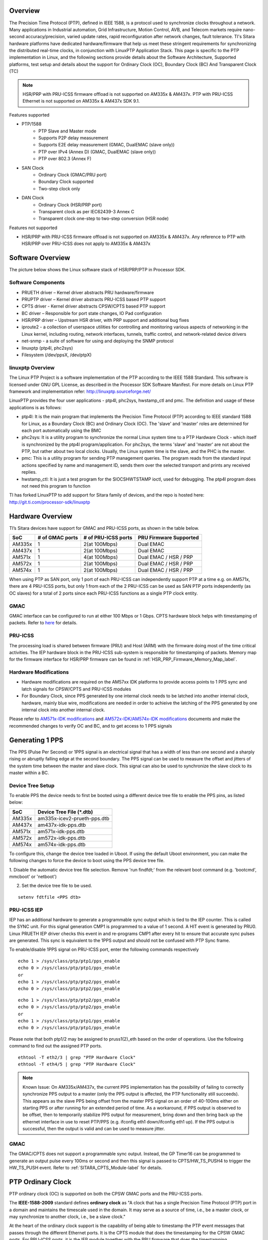 .. http://processors.wiki.ti.com/index.php/Processor_SDK_LINUX_PTP

Overview
===========

The Precision Time Protocol (PTP), defined in IEEE 1588, is a protocol
used to synchronize clocks throughout a network. Many applications in
Industrial automation, Grid Infrastructure, Motion Control, AVB, and
Telecom markets require nano-second accuracy/precision, varied update
rates, rapid reconfiguration after network changes, fault tolerance.
TI's Sitara hardware platforms have dedicated hardware/firmware that
help us meet these stringent requirements for synchronizing the
distributed real-time clocks, in conjunction with LinuxPTP Application
Stack. This page is specific to the PTP implementation in Linux, and the
following sections provide details about the Software Architecture,
Supported platforms, test setup and details about the support for
Ordinary Clock (OC), Boundary Clock (BC) And Transparent Clock (TC)

.. note::

   HSR/PRP with PRU-ICSS firmware offload is not supported on AM335x & AM437x.
   PTP with PRU-ICSS Ethernet is not supported on AM335x & AM437x SDK 9.1.

Features supported

- PTP/1588
   -  PTP Slave and Master mode
   -  Supports P2P delay measurement
   -  Supports E2E delay measurement (GMAC, DualEMAC (slave only))
   -  PTP over IPv4 (Annex D) (GMAC, DualEMAC (slave only))
   -  PTP over 802.3 (Annex F)

- SAN Clock
   -  Ordinary Clock (GMAC/PRU port)
   -  Boundary Clock supported
   -  Two-step clock only

- DAN Clock
   -  Ordinary Clock (HSR/PRP port)
   -  Transparent clock as per IEC62439-3 Annex C
   -  Transparent clock one-step to two-step conversion (HSR node)

Features not supported

- HSR/PRP with PRU-ICSS firmware offload is not supported on AM335x & AM437x.
  Any reference to PTP with HSR/PRP over PRU-ICSS does not apply to AM335x &
  AM437x

Software Overview
=================

The picture below shows the Linux software stack of HSR/PRP/PTP in
Processor SDK.

.. Image:: /images/Software-arch-v1.jpg

Software Components
--------------------

-  PRUETH driver – Kernel driver abstracts PRU hardware/firmware
-  PRUPTP driver – Kernel driver abstracts PRU-ICSS based PTP support
-  CPTS driver - Kernel driver abstracts CPSW/CPTS based PTP support
-  BC driver – Responsible for port state changes, IO Pad configuration
-  HSR/PRP driver – Upstream HSR driver, with PRP support and additional
   bug fixes
-  iproute2 - a collection of userspace utilities for controlling and
   monitoring various aspects of networking in the Linux kernel,
   including routing, network interfaces, tunnels, traffic control, and
   network-related device drivers
-  net-snmp - a suite of software for using and deploying the SNMP
   protocol
-  linuxptp (ptp4l, phc2sys)
-  Filesystem (/dev/ppsX, /dev/ptpX)

linuxptp Overview
-----------------

The Linux PTP Project is a software implementation of the PTP according
to the IEEE 1588 Standard. This software is licensed under GNU GPL
License, as described in the Processor SDK Software Manifest. For more
details on Linux PTP framework and implementation refer:
http://linuxptp.sourceforge.net/

LinuxPTP provides the four user applications - ptp4l, phc2sys,
hwstamp\_ctl and pmc. The definition and usage of these applications is
as follows:

-  ptp4l: It is the main program that implements the Precision Time
   Protocol (PTP) according to IEEE standard 1588 for Linux, as a
   Boundary Clock (BC) and Ordinary Clock (OC). The 'slave' and 'master'
   roles are determined for each port automatically using the BMC
-  phc2sys: It is a utility program to synchronize the normal Linux
   system time to a PTP Hardware Clock - which itself is synchronized by
   the ptp4l program/application. For phc2sys, the terms 'slave' and
   'master' are not about the PTP, but rather about two local clocks.
   Usually, the Linux system time is the slave, and the PHC is the
   master.
-  pmc: This is a utility program for sending PTP management queries.
   The program reads from the standard input actions specified by name
   and management ID, sends them over the selected transport and prints
   any received replies.
-  hwstamp\_ctl: It is just a test program for the SIOCSHWTSTAMP ioctl,
   used for debugging. The ptp4l program does not need this program to
   function

TI has forked LinuxPTP to add support for Sitara family of devices, and
the repo is hosted here: http://git.ti.com/processor-sdk/linuxptp

Hardware Overview
=================

TI’s Sitara devices have support for GMAC and PRU-ICSS ports, as shown
in the table below.

+--------------------------+--------------------------+--------------------------+-----------------------+
| SoC                      | # of GMAC ports          | # of PRU-ICSS ports      | PRU Firmware Supported|
+==========================+==========================+==========================+=======================+
| AM335x                   | 1                        | 2(at 100Mbps)            | Dual EMAC             |
+--------------------------+--------------------------+--------------------------+-----------------------+
| AM437x                   | 1                        | 2(at 100Mbps)            | Dual EMAC             |
+--------------------------+--------------------------+--------------------------+-----------------------+
| AM571x                   | 1                        | 4(at 100Mbps)            | Dual EMAC / HSR / PRP |
+--------------------------+--------------------------+--------------------------+-----------------------+
| AM572x                   | 1                        | 2(at 100Mbps)            | Dual EMAC / HSR / PRP |
+--------------------------+--------------------------+--------------------------+-----------------------+
| AM574x                   | 1                        | 2(at 100Mbps)            | Dual EMAC / HSR / PRP |
+--------------------------+--------------------------+--------------------------+-----------------------+

When using PTP as SAN port, only 1 port of each PRU-ICSS can independently
support PTP at a time e.g. on AM571x, there are 4 PRU-ICSS ports, but only 1
from each of the 2 PRU-ICSS can be used as SAN PTP ports independently (as
OC slaves) for a total of 2 ports since each PRU-ICSS functions as a single PTP
clock entity.

GMAC
-----

GMAC interface can be configured to run at either 100 Mbps or 1 Gbps.
CPTS hardware block helps with timestamping of packets. Refer to
`here <Foundational_Components/Kernel/Kernel_Drivers/Network/CPSW.html#common-platform-time-sync-cpts>`__
for details.

PRU-ICSS
---------

The processing load is shared between firmware (PRU) and Host (ARM) with
the firmware doing most of the time critical activities. The IEP
hardware block in the PRU-ICSS sub-system is responsible for
timestamping of packets. Memory map for the firmware interface for HSR/PRP
firmware can be found in :ref:`HSR_PRP_Firmware_Memory_Map_label`.

.. _SITARA_PTP_HW_Mods-label:

Hardware Modifications
----------------------
-   Hardware modifications are required on the AM57xx IDK platforms to provide
    access points to 1 PPS sync and latch signals for CPSW/CPTS and PRU-ICSS modules
-   For Boundary Clock, since PPS generated by one internal clock needs to be latched
    into another internal clock, hardware, mainly blue wire, modifications are needed
    in order to achieive the latching of the PPS generated by one internal clock into
    another internal clock.

Please refer to `AM571x-IDK modifications <http://processors.wiki.ti.com/images/3/34/Am571x_idk_pps_ModList.pdf>`_
and `AM572x-IDK/AM574x-IDK  modifications <http://processors.wiki.ti.com/images/2/2f/Am572x_am574x_idk_pps_ModList.pdf>`_
documents and
make the recommended changes to verify OC and BC, and to get access to 1 PPS signals

Generating 1 PPS
================

The PPS (Pulse Per Second) or 1PPS signal is an electrical signal that
has a width of less than one second and a sharply rising or abruptly
falling edge at the second boundary. The PPS signal can be used to
measure the offset and jitters of the system time between the master and
slave clock. This signal can also be used to synchronize the slave clock
to its master within a BC.

Device Tree Setup
-----------------

To enable PPS the device needs to first be booted using a different device tree
file to enable the PPS pins, as listed below:

+--------------------------+------------------------------+
| SoC                      | Device Tree File (\*.dtb)    |
+==========================+==============================+
| AM335x                   | am335x-icev2-prueth-pps.dtb  |
+--------------------------+------------------------------+
| AM437x                   | am437x-idk-pps.dtb           |
+--------------------------+------------------------------+
| AM571x                   | am571x-idk-pps.dtb           |
+--------------------------+------------------------------+
| AM572x                   | am572x-idk-pps.dtb           |
+--------------------------+------------------------------+
| AM574x                   | am574x-idk-pps.dtb           |
+--------------------------+------------------------------+

To configure this, change the device tree loaded in Uboot. If using the default
Uboot environment, you can make the following changes to force the device to
boot using the PPS device tree file.

1. Disable the automatic device tree file selection. Remove 'run findfdt;' from
the relevant boot command (e.g. 'bootcmd', mmcboot' or 'netboot')

2. Set the device tree file to be used.

::

 setenv fdtfile <PPS dtb>


PRU-ICSS IEP
-------------

IEP has an additional hardware to generate a programmable sync output
which is tied to the IEP counter. This is called the SYNC unit. For this
signal generation CMP1 is programmed to a value of 1 second. A HIT event
is generated by PRU0. Linux PRUETH IEP driver checks this event in and
re-programs CMP1 after every hit to ensure that accurate sync pulses are
generated. This sync is equivalent to the 1PPS output and should not be
confused with PTP Sync frame.

To enable/disable 1PPS signal on PRU-ICSS port, enter the following
commands respectively

::

    echo 1 > /sys/class/ptp/ptp1/pps_enable
    echo 0 > /sys/class/ptp/ptp1/pps_enable
    or
    echo 1 > /sys/class/ptp/ptp2/pps_enable
    echo 0 > /sys/class/ptp/ptp2/pps_enable

::

    echo 1 > /sys/class/ptp/ptp2/pps_enable
    echo 0 > /sys/class/ptp/ptp2/pps_enable
    or
    echo 1 > /sys/class/ptp/ptp1/pps_enable
    echo 0 > /sys/class/ptp/ptp1/pps_enable

Please note that both ptp1/2 may be assigned to pruss1(2)\_eth based on
the order of operations. Use the following command to find out the
assigned PTP ports.

::

    ethtool -T eth2/3 | grep "PTP Hardware Clock"
    ethtool -T eth4/5 | grep "PTP Hardware Clock"

.. note::
    Known Issue: On AM335x/AM437x, the current PPS implementation has the
    possibility of failing to correctly synchronize PPS output to a master
    (only the PPS output is affected, the PTP functionality still succeeds).
    This appears as the slave PPS being offset from the master PPS signal on
    an order of 40-100ms either on starting PPS or after running for an
    extended period of time. As a workaround, if PPS output is observed to be
    offset, then to temporarily stabilize PPS output for measurement,
    bring down and then bring back up the ethernet interface in use to
    reset PTP/PPS (e.g. ifconfig eth1 down/ifconfig eth1 up). If the PPS
    output is successful, then the output is valid and can be used to
    measure jitter.

GMAC
------

The GMAC/CPTS does not support a programmable sync output. Instead, the
GP Timer16 can be programmed to generate an output pulse every 100ms or
second and then this signal is passed to CPTS/HW\_TS\_PUSH4 to trigger
the HW\_TS\_PUSH event. Refer to :ref:`SITARA_CPTS_Module-label` for details.

.. _SITARA_PTP_OC-label:

PTP Ordinary Clock
==================

PTP ordinary clock (OC) is supported on both the CPSW GMAC ports and the
PRU-ICSS ports.

The **IEEE-1588-2009** standard defines **ordinary clock** as "A clock
that has a single Precision Time Protocol (PTP) port in a domain and
maintains the timescale used in the domain. It may serve as a source of
time, i.e., be a master clock, or may synchronize to another clock,
i.e., be a slave clock."

At the heart of the ordinary clock support is the capability of being
able to timestamp the PTP event messages that passes through the
different Ethernet ports. It is the CPTS module that does the
timestamping for the CPSW GMAC ports. For PRU-ICSS ports, it is the IEP
module together with the PRU firmware that does the timestamping.

.. rubric:: PHY Delay Compensation
   :name: phy-delay-compensation

The IEEE1588 timestamp should be measured at the Ethernet wire and
therefore the ideal place to measure the egress/ingress timestamp of the
Ethernet packets is at the Ethernet PHY. Unfortunately it is usually not
the case. The delay between the actual timestamp location and the ideal
location at the Ethernet wire will add to the path delay and create
error of the path delay and offset of the system timestamp if the egress
and ingress delay is not symmetric.

The Linux PTP software stack is designed to handle those delays with
environment variable egressLatency and ingressLatency. Both delay number
should be calculated or measured and used at the PTP configuration file.
In the case that those two number are not available, use the following
formulas to adjust those two variables as long as the measured path
delay by Linux PTP is positive.

::

    To reduce the 1PPS offset by x, increase the asymmetry delay compensation by 2x
    To reduce the end-to-end delay by y, increase both ingressLatency and egressLatency by y.

PTP Ordinary Clock on PRU-ICSS
------------------------------

Timestamping of PTP event messages at the PRU-ICSS ports is provided by
the PRU-ICSS IEP module together with the PRU firmware. PTP is supported via
the Dual EMAC firmware. PTP with redundancy is supported via both HSR and
PRP firmware.

In this Linux PRU-ICSS OC implementation, the PRU firmware stores
timestamps (IEP counter values) of PTP event messages in specific shared
memory locations. The PRU IEP driver retrieves the timestamps and
converts them into PTP time values (in nanoseconds) before they are
passed to upper layer for further processing. The current PRU-ICSS PTP
clock frequency and time scale are kept in the IEP driver.

Since the PRU IEP drivers implements the Linux PTP hardware clock
subsystem APIs, the PRU-ICSS PTP clock can therefore be adjusted by
using those standard APIs. See `PTP hardware clock infrastructure for
Linux <https://www.kernel.org/doc/Documentation/ptp/ptp.txt#>`__ for
more details.

The PTP OC protocol is provided by the linuxptp application.

::

    ptp4l -f oc.cfg

oc.cfg is a ptp4l configuration file.

Example oc.cfg for OC,

::

    [global]
    tx_timestamp_timeout 10
    logMinPdelayReqInterval -3
    logSyncInterval -3
    twoStepFlag 1
    summary_interval 0
    [eth2]
    egressLatency 726
    ingressLatency 186
    delay_mechanism P2P
    network_transport L2

where **eth2** is the intended PRU-ICSS Ethernet port over which the OC
functionality is provided.

See `The Linux PTP Project <http://linuxptp.sourceforge.net#>`__ for
more details about linuxptp in general and `ptp4l(8) - Linux man
page <https://man.cx/ptp4l>`__ about ptp4l configurations in particular.

Here is a sample screen display of ptp4l for PRU-ICSS Ethernet port as
PTP/OC in slave mode:

::

    ptp4l -f oc.txt -s -m &
    [1] 1153
    root@am57xx-evm:~# ptp4l[3777.676]: selected /dev/ptp1 as PTP clock
    ptp4l[3777.740]: port 1: INITIALIZING to LISTENING on INIT_COMPLETE
    ptp4l[3777.743]: port 0: INITIALIZING to LISTENING on INIT_COMPLETE
    ptp4l[3777.744]: port 1: received PDELAY_REQ without timestamp
    ptp4l[3778.727]: port 1: new foreign master 8ca5a1.fffe.0000c2-1
    ptp4l[3782.727]: selected best master clock 8ca5a1.fffe.0000c2
    ptp4l[3782.727]: port 1: LISTENING to UNCALIBRATED on RS_SLAVE
    ptp4l[3783.028]: port 1: UNCALIBRATED to SLAVE on MASTER_CLOCK_SELECTED
    ptp4l[3783.653]: rms 756344481817248256 max 1512688963634496512 ( -31, 1512688963634496512) freq  +2319 +/- 877 delay    12 +/-   0
    ptp4l[3784.653]: rms   28 max   32 ( -32,  -22) freq  +2612 +/-   9 delay    12 +/-   0
    ptp4l[3785.778]: rms   16 max   24 ( -24,  -11) freq  +2604 +/-   3 delay    12 +/-   0
    ptp4l[3786.778]: rms    6 max    9 (  -9,   -1) freq  +2607 +/-   3 delay    12 +/-   1
    ptp4l[3787.904]: rms    3 max    6 (  -6,    4) freq  +2612 +/-   5 delay    12 +/-   0
    ptp4l[3788.904]: rms    6 max   11 (   4,   11) freq  +2624 +/-   2 delay    12 +/-   0
    ptp4l[3789.904]: rms    4 max    7 (  -2,    7) freq  +2621 +/-   5 delay    12 +/-   0
    ptp4l[3790.904]: rms    5 max   10 ( -10,    2) freq  +2613 +/-   5 delay    11 +/-   0
    ptp4l[3791.904]: rms    6 max   10 ( -10,    0) freq  +2606 +/-   4 delay    12 +/-   1
    ptp4l[3792.904]: rms    3 max    6 (  -4,    6) freq  +2610 +/-   4 delay    11 +/-   1
    ptp4l[3793.904]: rms    6 max   11 (   0,   11) freq  +2618 +/-   6 delay    12 +/-   0
    ptp4l[3794.904]: rms    4 max    8 (  -5,    8) freq  +2618 +/-   5 delay    11 +/-   1
    ptp4l[3796.029]: rms    3 max    6 (  -6,    4) freq  +2614 +/-   4 delay    12 +/-   1
    ptp4l[3797.029]: rms    3 max    5 (  -5,    5) freq  +2614 +/-   4 delay    12 +/-   1
    ptp4l[3798.030]: rms    2 max    4 (  -4,    3) freq  +2614 +/-   3 delay    12 +/-   0
    ptp4l[3799.030]: rms    3 max    6 (  -4,    6) freq  +2616 +/-   4 delay    12 +/-   0
    ptp4l[3800.030]: rms    3 max    5 (  -5,    5) freq  +2615 +/-   4 delay    10 +/-   0
    ptp4l[3801.030]: rms    4 max    8 (  -8,    2) freq  +2609 +/-   5 delay    10 +/-   1
    ptp4l[3802.030]: rms    7 max   12 ( -12,    3) freq  +2603 +/-   7 delay    11 +/-   0
    ptp4l[3803.030]: rms    4 max    7 (  -7,    3) freq  +2601 +/-   4 delay    12 +/-   0
    ptp4l[3804.030]: rms    4 max    7 (  -7,    4) freq  +2599 +/-   5 delay    13 +/-   1
    ptp4l[3805.030]: rms    6 max    9 (  -8,    9) freq  +2600 +/-   8 delay    12 +/-   0
    ptp4l[3806.030]: rms    5 max   10 (   0,   10) freq  +2609 +/-   4 delay    12 +/-   0
    ptp4l[3807.030]: rms    5 max   10 ( -10,    6) freq  +2604 +/-   7 delay    12 +/-   0
    ptp4l[3808.030]: rms    6 max    8 (  -8,   -1) freq  +2594 +/-   3 delay    11 +/-   0
    ptp4l[3809.031]: rms    7 max   10 ( -10,   -2) freq  +2587 +/-   4 delay    12 +/-   1
    ptp4l[3810.156]: rms    4 max    8 (  -8,    0) freq  +2587 +/-   4 delay    12 +/-   0
    ptp4l[3811.156]: rms    2 max    4 (  -1,    4) freq  +2591 +/-   3 delay    12 +/-   1
    ptp4l[3812.156]: rms    4 max    7 (  -2,    7) freq  +2596 +/-   4 delay    11 +/-   0
    ptp4l[3813.406]: rms    3 max    6 (  -6,    1) freq  +2588 +/-   3 delay    12 +/-   0
    ptp4l[3814.406]: rms    6 max    7 (  -7,    1) freq  +2582 +/-   5 delay    12 +/-   0
    ptp4l[3815.406]: rms    4 max    7 (  -4,    7) freq  +2588 +/-   5 delay    11 +/-   0
    ptp4l[3816.406]: rms    3 max    4 (  -4,    4) freq  +2587 +/-   4 delay    12 +/-   1
    ptp4l[3817.531]: rms    4 max    6 (  -6,    6) freq  +2590 +/-   5 delay    12 +/-   1
    ptp4l[3818.531]: rms    3 max    5 (  -5,    5) freq  +2587 +/-   4 delay    11 +/-   0
    ptp4l[3819.532]: rms    4 max    5 (  -5,    4) freq  +2584 +/-   4 delay    12 +/-   0
    ptp4l[3820.657]: rms    4 max    7 (  -1,    7) freq  +2592 +/-   3 delay    11 +/-   0
    ptp4l[3821.782]: rms    4 max    9 (  -2,    9) freq  +2594 +/-   5 delay    11 +/-   0
    ptp4l[3822.782]: rms    3 max    5 (  -5,    2) freq  +2589 +/-   4 delay    11 +/-   0
    ...

|

Redundancy (HSR/PRP)
^^^^^^^^^^^^^^^^^^^^

To set up PTP OC over HSR/PRP redundant interface, first setup HSR/PRP interface
as detailed in `HSR/PRP Linux Software <Industrial_Protocols_HSR_PRP.html#linux-software>`__.

Start PTP with the same command listed above, but using a different
configuration file:
(where eth2/eth3 are the slave interfaces used for the HSR/PRP interface)

HSR:

::

    [global]
    sanity_freq_limit 0
    step_threshold 0.00002
    tx_timestamp_timeout 20

    domainNumber 0
    priority1    128
    priority2    128
    slaveOnly    0

    twoStepFlag                  1
    summary_interval             0
    doubly_attached_clock        1

    [hsr0]
    redundancy                   1
    delay_mechanism              P2P
    network_transport            L2

    [eth2]
    redundancy                   1
    redundancy_master_interface  hsr0
    redundancy_slave_number      1

    logAnnounceInterval          0
    logSyncInterval              0
    logMinPdelayReqInterval      0
    announceReceiptTimeout       3
    syncReceiptTimeout           2

    delay_mechanism              P2P
    network_transport            L2
    egressLatency                726
    ingressLatency               186
    fault_reset_interval         0

    [eth3]
    redundancy                   1
    redundancy_master_interface  hsr0
    redundancy_slave_number      2

    logAnnounceInterval          0
    logSyncInterval              0
    logMinPdelayReqInterval      0
    announceReceiptTimeout       3
    syncReceiptTimeout           2

    delay_mechanism              P2P
    network_transport            L2
    egressLatency                726
    ingressLatency               186
    fault_reset_interval         0

PRP:

::

    [global]
    sanity_freq_limit            0
    step_threshold               0.00002
    tx_timestamp_timeout         10

    domainNumber                 0
    priority1                    128
    priority2                    123
    slaveOnly                    0

    twoStepFlag                  1
    summary_interval             0
    doubly_attached_clock        1

    [prp0]
    redundancy                   2
    delay_mechanism              P2P
    network_transport            L2

    [eth2]
    redundancy                    2
    redundancy_master_interface   prp0
    redundancy_slave_number       1

    logAnnounceInterval           0
    logSyncInterval               0
    logMinPdelayReqInterval       0
    announceReceiptTimeout        3
    syncReceiptTimeout            2

    delay_mechanism               P2P
    egressLatency                 726
    ingressLatency                186
    network_transport             L2
    fault_reset_interval          0

    [eth3]
    redundancy                    2
    redundancy_master_interface   prp0
    redundancy_slave_number       2

    logAnnounceInterval           0
    logSyncInterval               0
    logMinPdelayReqInterval       0
    announceReceiptTimeout        3
    syncReceiptTimeout            2

    delay_mechanism               P2P
    egressLatency                 726
    ingressLatency                186
    network_transport             L2
    fault_reset_interval          0

E2E/IPv4 (Telecom Profile)
^^^^^^^^^^^^^^^^^^^^^^^^^^

Support for E2E message types, IPv4 transport, and unicast negotation enables
use of the Telecom profile. This is also supported by LinuxPTP, and may be
configured using a configuration file similar to the one below:
(Note: only supported on PRU-ICSS ports using DualEMAC, and supports slave side only)

Telecom:

::

    # Telecom Profile (G.8275.x) PTP Config File
    [global]
    tx_timestamp_timeout            10
    logMinPdelayReqInterval         -4
    logSyncInterval                 -4
    twoStepFlag                     1

    logMinDelayReqInterval          -4
    logAnnounceInterval             -3

    dataset_comparison              G.8275.x
    G.8275.defaultDS.localPriority  128
    G.8275.portDS.localPriority     128
    hybrid_e2e                      1
    inhibit_multicast_service       1
    unicast_listen                  1
    unicast_req_duration            60

    [unicast_master_table]
    table_id                        94
    logQueryInterval                2
    UDPv4                           192.168.1.94

    [eth3]
    egressLatency                   726
    ingressLatency                  186
    unicast_master_table            94

In above example config, 192.168.1.94 is the IP of the PTP master for this device.


VLAN
^^^^
PTP can also operate over VLAN interfaces, which can either be standard
ethernet or HSR/PRP VLAN interfaces. In both cases, the only change needed is
to specify the VLAN interface as the PTP interface in the PTP config file. In
the case of HSR/PRP VLAN, the HSR/PRP interface will be the VLAN enabled
interface (not the slave interfaces) and is the only interface that would need
to be changed in the config file. For example, in the above HSR/PRP PTP config
files, the only change needed would to change "[hsr0]" or "[prp0]" to
appropriate VLAN interfaces e.g. "[hsr0.2]" or "[prp0.2]"

Some useful commands
^^^^^^^^^^^^^^^^^^^^

To see the availability of ICSS-PRU1 and ICSS-PRU2 on SoC:

::

    root@am57xx-evm:~# ls /sys/devices/platform/

and look for **pruss1\_eth** and/or **pruss2\_eth**.

To see which interface is configured under, for example, ICSS-PRU2:

::

    root@am57xx-evm:~# ls /sys/devices/platform/pruss2_eth/net
    eth2/ eth3/

To see what is available under an ICSS-PRU ptp support:

::

    root@am57xx-evm:~# ls /sys/class/ptp/ptp1
    clock_name             fifo                   n_periodic_outputs     pps_available
    dev                    max_adjustment         n_programmable_pins    pps_enable
    device@                n_alarms               period                 subsystem@
    extts_enable           n_external_timestamps  power/                 uevent

::

    root@am57xx-evm:~# cat /sys/class/ptp/ptp2/clock_name
    PRUSS1 timer

::

    root@am57xx-evm:~# cat /sys/class/ptp/ptp1/pps_available
    1

If ptp4l is started in the background and without the "-m" option to
print any message to standard output, the system log file
/var/log/messages can be used to get a glimpse of the progress of ptp4l.
For example,

::

    root@am57xx-evm:~# ptp4l -2 -P -f oc.cfg &
    root@am57xx-evm:~#
    root@am57xx-evm:~# tail -n 30 /var/log/messages
    Dec  5 20:45:14 am57xx-evm daemon.info thttpd[946]:   fdwatch - 729 polls (0.2025/sec)
    Dec  5 20:45:14 am57xx-evm daemon.info thttpd[946]:   timers - 3 allocated, 3 active, 0 free
    Dec  5 20:58:06 am57xx-evm user.notice ptp4l: [83598.805] selected best master clock 70ff76.fffe.1c0f99
    Dec  5 20:58:06 am57xx-evm user.notice ptp4l: [83598.805] port 2: MASTER to UNCALIBRATED on RS_SLAVE
    Dec  5 20:58:06 am57xx-evm user.notice ptp4l: [83599.177] port 2: UNCALIBRATED to SLAVE on MASTER_CLOCK_SELECTED
    Dec  5 20:58:06 am57xx-evm user.info ptp4l: [83599.427] rms 36120 max 72251 (-72251,    8) freq  -7075 +/-  88 delay     8 +/-  0
    Dec  5 20:58:08 am57xx-evm user.info ptp4l: [83600.552] rms   15 max   19 (  11,   19) freq  -7141 +/-   8 delay     8 +/-   0
    Dec  5 20:58:09 am57xx-evm user.info ptp4l: [83601.553] rms    8 max   13 (   1,   13) freq  -7139 +/-   5 delay     8 +/-   0
    Dec  5 20:58:10 am57xx-evm user.info ptp4l: [83602.553] rms    3 max    4 (  -4,    4) freq  -7144 +/-   4 delay     7 +/-   0
    Dec  5 20:58:11 am57xx-evm user.info ptp4l: [83603.553] rms    7 max   11 ( -11,   -4) freq  -7157 +/-   5 delay     8 +/-   0
    Dec  5 20:58:12 am57xx-evm user.info ptp4l: [83604.554] rms    5 max   10 ( -10,    3) freq  -7159 +/-   5 delay     7 +/-   0
    Dec  5 20:58:13 am57xx-evm user.info ptp4l: [83605.554] rms    2 max    4 (  -4,    2) freq  -7156 +/-   3 delay     7 +/-   0
    Dec  5 20:58:14 am57xx-evm user.info ptp4l: [83606.680] rms    3 max    7 (  -7,    1) freq  -7160 +/-   3 delay     8 +/-   0
    Dec  5 20:58:15 am57xx-evm user.info ptp4l: [83607.680] rms    5 max    9 (  -4,    9) freq  -7154 +/-   6 delay     8 +/-   0
    Dec  5 20:58:16 am57xx-evm user.info ptp4l: [83608.680] rms    5 max    9 (   0,    9) freq  -7148 +/-   5 delay     7 +/-   0
    Dec  5 20:58:17 am57xx-evm user.info ptp4l: [83609.681] rms    4 max    6 (  -4,    6) freq  -7149 +/-   5 delay     7 +/-   0
    Dec  5 20:58:18 am57xx-evm user.info ptp4l: [83610.681] rms    2 max    4 (  -2,    4) freq  -7149 +/-   3 delay     7 +/-   0
    Dec  5 20:58:19 am57xx-evm user.info ptp4l: [83611.806] rms    3 max    7 (  -7,    2) freq  -7151 +/-   4 delay     7 +/-   0
    Dec  5 20:58:20 am57xx-evm user.info ptp4l: [83612.807] rms    2 max    4 (  -4,    4) freq  -7150 +/-   3 delay     8 +/-   0
    Dec  5 20:58:21 am57xx-evm user.info ptp4l: [83613.807] rms    3 max    6 (  -2,    6) freq  -7148 +/-   4 delay     8 +/-   0
    Dec  5 20:58:22 am57xx-evm user.info ptp4l: [83614.807] rms    5 max    9 (  -1,    9) freq  -7141 +/-   5 delay     8 +/-   0
    Dec  5 20:58:23 am57xx-evm user.info ptp4l: [83615.808] rms    3 max    6 (  -4,    6) freq  -7143 +/-   4 delay     8 +/-   0
    Dec  5 20:58:24 am57xx-evm user.info ptp4l: [83616.808] rms    2 max    5 (  -5,    1) freq  -7147 +/-   2 delay     7 +/-   0
    Dec  5 20:58:25 am57xx-evm user.info ptp4l: [83617.934] rms    5 max    8 (  -8,    5) freq  -7150 +/-   7 delay     8 +/-   0
    Dec  5 20:58:26 am57xx-evm user.info ptp4l: [83618.934] rms    3 max    5 (  -5,    3) freq  -7153 +/-   3 delay     8 +/-   0
    Dec  5 20:58:27 am57xx-evm user.info ptp4l: [83619.934] rms    5 max    8 (  -1,    8) freq  -7145 +/-   5 delay     7 +/-   1
    Dec  5 20:58:28 am57xx-evm user.info ptp4l: [83620.935] rms    6 max   10 (   2,   10) freq  -7136 +/-   2 delay     6 +/-   0
    Dec  5 20:58:29 am57xx-evm user.info ptp4l: [83621.935] rms    4 max    7 (  -1,    7) freq  -7135 +/-   3 delay     8 +/-   1
    Dec  5 20:58:30 am57xx-evm user.info ptp4l: [83622.935] rms    2 max    3 (  -1,    3) freq  -7136 +/-   2 delay     9 +/-   0
    Dec  5 20:58:31 am57xx-evm user.info ptp4l: [83624.061] rms    4 max    6 (   0,    6) freq  -7131 +/-   3 delay     8 +/-   0
    root@am57xx-evm:~#

PHY Delay Compensation for AM57xx IDK
^^^^^^^^^^^^^^^^^^^^^^^^^^^^^^^^^^^^^^

The accuracy of PTP time provided by an OC depends in part on the
accountability of the latencies introduced by the Ethernet of PHY and
the timestamping point at which a PTP event message is timestamped.

IEEE-1588-2009 specifies that timestamp should be taken right after the
SOF (start of frame). For Ethernet this is right after the SFD (start
frame delimiter) or right before the destination MAC address. In the
case of PRU-PRP firmware, only SOF timestampping is available for a TX
PTP event message. And because in a 100 mbps line speed, 1 bit time is
equivalent to 10ns, hence 640 ns ( (7 bytes preamble + 1 byte SFD) \* 8
bits \* 10ns) needs to be compensated in the TX direction.

Furthermore, the PRU-ICSS PHY TLK110 on AM57xx IDK introduces a latency
of 86 ns in the TX and 186 ns in the RX direction.

Thus a total of 640 + 86 = 726 ns in the TX direction and 186 ns in the
RX direction need to be accounted for.

When linuxptp's ptp4l is used as the PTP protocol application, the
following should be used for IngressLatency and EgressLatency
configuration respectively.

+--------------------------+--------------------------+--------------------------+
| Speed                    | Egress Latency (ns)      | Ingress Latency (ns)     |
+==========================+==========================+==========================+
| 100Mb                    | 726                      | 186                      |
+--------------------------+--------------------------+--------------------------+

This also explains the two lines that corresponds to egressLatency and
ingressLatency in the sample ptp4l configuration file oc.cfg in the
ptp4l example above.

Limitations
^^^^^^^^^^^^^

Although there are two Ethernet ports available on each ICSS-PRU
present, ICSS-PRU PTP OC can only be supported on at most **ONE** such
port. It cannot provide PTP OC functionality on both Ethernet ports on
the same ICSS-PRU simultaneously.

PTP Ordinary Clock on GMAC
---------------------------
Refer to `here <Foundational_Components/Kernel/Kernel_Drivers/Network/CPSW.html#common-platform-time-sync-cpts>`__
for more details about the CPTS driver and how to run **linuxptp** over the CPSW GMAC port
for providing the PTP OC functionality.

For example, once the AM57xx IDK is boot into Linux kernel prompt and
the CPSW GMAC ports are properly configured, to run linuxptp over the
GMAC port, do

::

    ptp4l -2 -P -f oc_eth1.cfg -s -m

oc\_eth1.cfg is a ptp4l configuration file.

Example oc\_eth1.cfg for OC,

::

    [global]
    tx_timestamp_timeout 10
    logMinPdelayReqInterval -3
    logSyncInterval -3
    twoStepFlag 1
    summary_interval 0
    [et1]
    egressLatency 146
    ingressLatency 246

where **eth1** is the intended GMAC port over which the OC functionality
is provided.

Here is a sample screen display of ptp4l for GMAC port as PTP/OC in
slave mode:

::

    root@am57xx-evm:~# ptp4l -2 -P -f oc_eth1.txt -s -m &
    [1] 1201
    root@am57xx-evm:~# ptp4l[235215.373]: selected /dev/ptp0 as PTP clock
    ptp4l[235215.461]: port 1: INITIALIZING to LISTENING on INITIALIZE
    ptp4l[235215.462]: port 0: INITIALIZING to LISTENING on INITIALIZE
    ptp4l[235215.463]: port 1: link up
    ptp4l[235216.399]: port 1: new foreign master 8ca5a1.fffe.0000c2-1
    ptp4l[235220.400]: selected best master clock 8ca5a1.fffe.0000c2
    ptp4l[235220.400]: port 1: LISTENING to UNCALIBRATED on RS_SLAVE
    ptp4l[235220.701]: port 1: UNCALIBRATED to SLAVE on MASTER_CLOCK_SELECTED
    ptp4l[235221.451]: rms 3003 max 3986 (-3986, -1007) freq   -883 +/- 2090 delay    55 +/-   1
    ptp4l[235222.451]: rms  562 max  873 (-612,  873) freq   +943 +/- 756 delay    54 +/-   1
    ptp4l[235223.451]: rms  935 max  980 ( 838,  980) freq  +2627 +/- 243 delay    54 +/-   0
    ptp4l[235224.451]: rms  593 max  787 ( 366,  787) freq  +2958 +/-  24 delay    54 +/-   0
    ptp4l[235225.451]: rms  192 max  318 (  54,  318) freq  +2777 +/-  69 delay    54 +/-   0
    ptp4l[235226.451]: rms   39 max   62 ( -62,   28) freq  +2572 +/-  50 delay    55 +/-   1
    ptp4l[235227.451]: rms   60 max   68 ( -68,  -52) freq  +2468 +/-  13 delay    55 +/-   0
    ptp4l[235228.452]: rms   36 max   46 ( -46,  -24) freq  +2451 +/-   4 delay    54 +/-   1
    ptp4l[235229.452]: rms   11 max   17 ( -17,    4) freq  +2466 +/-   8 delay    53 +/-   0
    ptp4l[235230.452]: rms    6 max   11 (   2,   11) freq  +2485 +/-   5 delay    54 +/-   0
    ptp4l[235231.452]: rms   11 max   17 (   3,   17) freq  +2501 +/-   4 delay    54 +/-   0
    ptp4l[235232.452]: rms    6 max    8 (  -6,    8) freq  +2496 +/-   7 delay    55 +/-   1
    ptp4l[235233.452]: rms    3 max    4 (  -4,    4) freq  +2492 +/-   4 delay    56 +/-   0
    ptp4l[235234.452]: rms    5 max    9 (  -7,    9) freq  +2492 +/-   7 delay    55 +/-   1
    ptp4l[235235.452]: rms    7 max   10 ( -10,    1) freq  +2481 +/-   4 delay    55 +/-   1
    ptp4l[235236.452]: rms    3 max    6 (  -6,    2) freq  +2482 +/-   4 delay    53 +/-   0
    ptp4l[235237.452]: rms    5 max    8 (  -8,    3) freq  +2478 +/-   5 delay    54 +/-   0
    ptp4l[235238.452]: rms    4 max    7 (  -7,    7) freq  +2482 +/-   6 delay    54 +/-   0
    ptp4l[235239.453]: rms    5 max    9 (  -6,    9) freq  +2486 +/-   6 delay    54 +/-   0
    ptp4l[235240.453]: rms    5 max    9 (  -9,    4) freq  +2480 +/-   6 delay    55 +/-   0
    ptp4l[235241.453]: rms    5 max   10 ( -10,    4) freq  +2475 +/-   5 delay    56 +/-   0
    ptp4l[235242.453]: rms    3 max    5 (  -1,    5) freq  +2483 +/-   3 delay    56 +/-   0
    ptp4l[235243.453]: rms    2 max    4 (  -1,    4) freq  +2483 +/-   2 delay    56 +/-   0
    ptp4l[235244.453]: rms    5 max   10 ( -10,   -1) freq  +2473 +/-   3 delay    55 +/-   0
    ptp4l[235245.453]: rms    4 max    7 (  -6,    7) freq  +2479 +/-   5 delay    55 +/-   0
    ptp4l[235246.453]: rms    5 max    9 (  -1,    9) freq  +2486 +/-   4 delay    54 +/-   1
    ptp4l[235247.453]: rms    3 max    7 (  -7,    4) freq  +2483 +/-   5 delay    55 +/-   0
    ptp4l[235248.453]: rms    6 max    9 (   2,    9) freq  +2492 +/-   4 delay    55 +/-   0
    ptp4l[235249.453]: rms    4 max    7 (  -3,    7) freq  +2493 +/-   4 delay    57 +/-   0
    ptp4l[235250.454]: rms    3 max    5 (  -5,    1) freq  +2486 +/-   3 delay    55 +/-   1
    ptp4l[235251.454]: rms    8 max   16 ( -16,   -2) freq  +2476 +/-   7 delay    54 +/-   1
    ...

|

PHY Delay Compensation for AM57xx IDK
^^^^^^^^^^^^^^^^^^^^^^^^^^^^^^^^^^^^^^

The theoretical values to use for GMAC PHY, which is KSZ9031RN, on
AM57xx IDKs, are not yet available. The following experimental values
are recommended for now.

+--------------------------+--------------------------+--------------------------+
| Speed                    | Egress Latency (ns)      | Ingress Latency (ns)     |
+==========================+==========================+==========================+
| 100Mb                    | 546                      | 646                      |
+--------------------------+--------------------------+--------------------------+
| 1000Mb                   | 146                      | 346                      |
+--------------------------+--------------------------+--------------------------+

Test Setup
----------

.. rubric:: Supported Platforms
   :name: supported-platforms

-   AM335x ICE (PRU-ICSS0:eth0-eth1)
-   AM437x IDK (PRU-ICSS0:eth1-eth2)
-   AM571x IDK (GMAC/CPTS: eth0-eth1, PRU-ICSS2:eth2-eth3,PRU-ICSS1:eth4-eth5)
-   AM572x IDK (GMAC/CPTS: eth0-eth1, PRU-ICSS2:eth2-eth3)

.. rubric:: Hardware Modifications
   :name: hardware-modifications

Refer to the :ref:`SITARA_PTP_HW_Mods-label`

.. rubric:: Using 1 PPS to measure synchronization accuracy/offset
   :name: using-1-pps-to-measure-synchronization-accuracyoffset

Some PTP test equipment and PTP-enabled Network adaptors provide 1PPS
signal be used to measure the offset and jitters of the system time
between the master and slave clock.

.. rubric:: Test with Oregano Syn1588 Network Adaptor
   :name: test-with-oregano-syn1588-network-adaptor

The Oregano Syn1588 network adaptor
`[2] <http://www.oreganosystems.at/?page_id=19>`__\ is configured to be
the PTP master clock with the Linux PTP/Ethernet utilities.

.. rubric:: Oregano Network Adaptor Configurations
   :name: oregano-network-adaptor-configurations

Enter the regular ifconfig command to configure the desired IP address

::

    #ifconfig enp4s0 192.168.3.20

Specify the network speed only if it is required, auto negotiation
should be enabled for all other use cases

::

    //Specify the Link Speed
    #ethtool -s np4s0 speed 100 duplex half autoneg off
    //enable auto negotiation
    #ethtool -s nep4s0 autoneg on

To configure the Oregano Network Adaptor as a PTP/OC master clock, enter
the following command

::

    #./ptp -i enp4s0 -L -CM_EXT -s-3 -DP

.. rubric:: PRU-ICSS Port Configurations
   :name: pru-icss-port-configurations

Use the ifconfig command to configure the desired IP address, for example

::

    #ifconfig eth2 192.168.3.30

Verify the Ethernet connection by pinging the IP address of the master
port

::

    #ping 192.168.3.20

|
| To configure the PRU-ICSS port as a PTP/OC slave clock and enable 1PPS
  signal, enter the following commands

::

    #ptp4l -2 -P -f oc_eth2.txt -s -m &
    #echo 1 > /sys/class/ptp/ptp1/pps_enable

.. rubric:: GMAC Port Configurations
   :name: gmac-port-configurations

Use the ifconfig command to configure the desired IP address, for example

::

    #ifconfig eth1 192.168.3.40

|
| Verify the Ethernet connection by pinging the IP address of the master
  port

::

    #ping 192.168.3.20

|
| To configure the GMAC port as a PTP/OC slave clock and enable 1PPS
  signal, enter the following commands

::

    #ptp4l -2 -P -f oc_eth1.txt -s -m &
    #echo 1 > /sys/devices/platform/44000000.ocp/48484000.ethernet/ptp/ptp0/pps_enable

Test Results
-------------

The following scope captures show the offset and jitters of the PPS
signal between master and slave OC clock.

.. Image:: /images/Pic_1pps_pruicss.png

::

               Figure 1: PPS: Oregano Master vs. PRU-ICSS Slave Port

|

.. Image:: /images/Pic_1pps_cpts.png

::

               Figure 2: PPS: Oregano Master vs. GMAC Slave Port

PTP Transparent Clock with PRU RSTP switch
==========================================

The PRU ethernet subsystem on AM57x IDKs can be used as PTP Transparent Clock
with PRU RSTP switch firmware. PTP packets are not cut through but sent to
host Linux so linuxptp can process them and operate correctly.

Test Setup/Procedure
--------------------

To test Transparent Clock on AM57x IDK we will need two more devices to operate
as Ordinary Clock master and slave. In the below example we use a beagle bone
as OC master and AM65x-IDK as OC slave.

AM571x-IDK TC setup
^^^^^^^^^^^^^^^^^^^

Plug Beaglebone ethernet to eth2 port of AM571x-IDK. Plug eth3 port of AM571x-IDK to eth5 port of AM65x-IDK.
You can use any Ethernet port of AM65x-IDK but make sure to update the oc.cfg file accordingly.

Put PRU Ethernet ports to RSTP switch mode.

::

    ./rstp.sh

The rstp.sh script is below.

.. code-block:: bash

 #!/bin/bash
 # rstp.sh

 echo "mstpd"
 mstpd
 sleep 1

 echo "ifconfig eth2 up"
 ifconfig eth2 up
 sleep 1

 echo "ifconfig eth3 up"
 ifconfig eth3 up
 sleep 1

 echo "brctl addbr br0"
 brctl addbr br0
 sleep 1

 echo "brctl addif br0 eth2"
 brctl addif br0 eth2
 sleep 1
 echo "brctl addif br0 eth3"
 brctl addif br0 eth3
 sleep 1

 echo "brctl stp br0 on"
 brctl stp br0 on
 sleep 1

 echo "mstpctl setforcevers br0 rstp"
 mstpctl setforcevers br0 rstp
 sleep 1

 echo "ifconfig br0 up"
 ifconfig br0 up
 sleep 1

 echo "mstpctl showbridge"
 mstpctl showbridge

|

Start ptp4l

::

    ptp4l -f tc.cfg -m

tc.cfg is a ptp4l configuration file to put the IDK in TC mode. Example tc.cfg is below.

::

    [global]
    tx_timestamp_timeout 10
    logMinPdelayReqInterval -3
    logSyncInterval -3
    twoStepFlag 1
    summary_interval 0

    priority1               254
    priority2               253
    free_running            1
    freq_est_interval       3
    tc_spanning_tree        1
    summary_interval        1
    clock_type              P2P_TC
    network_transport       L2
    delay_mechanism         P2P

    [eth2]
    egressLatency 726
    ingressLatency 186
    delay_mechanism P2P
    network_transport L2

    [eth3]
    egressLatency 726
    ingressLatency 186
    delay_mechanism P2P
    network_transport L2

Beaglebone OC master setup
^^^^^^^^^^^^^^^^^^^^^^^^^^

Start ptp4l

::

    ptp4l -f oc.cfg -m

oc.cfg

::

    [global]
    tx_timestamp_timeout 10
    logMinPdelayReqInterval -3
    logSyncInterval -3
    twoStepFlag 1
    summary_interval 0
    priority1               100
    [eth0]
    egressLatency 726
    ingressLatency 186
    delay_mechanism P2P
    network_transport L2

AM65x-IDK OC slave setup
^^^^^^^^^^^^^^^^^^^^^^^^

Start ptp4l in slave mode

::

    ptp4l -f oc.cfg -m -s

oc.cfg

::

    [global]
    tx_timestamp_timeout 10
    logMinPdelayReqInterval -3
    logSyncInterval -3
    twoStepFlag 1
    summary_interval 0
    [eth5]
    egressLatency 726
    ingressLatency 186
    delay_mechanism P2P
    network_transport L2

Observe that the AM65x OC should sync with the master OC

::

    root@am65xx-evm:~# ptp4l -f oc.cfg -s -m
    ptp4l[153.732]: selected /dev/ptp4 as PTP clock
    ptp4l[153.780]: port 1: INITIALIZING to LISTENING on INIT_COMPLETE
    ptp4l[153.780]: port 0: INITIALIZING to LISTENING on INIT_COMPLETE
    ptp4l[154.290]: port 1: new foreign master d494a1.fffe.8c36e9-1
    ptp4l[158.291]: selected best master clock d494a1.fffe.8c36e9
    ptp4l[158.291]: port 1: LISTENING to UNCALIBRATED on RS_SLAVE
    ptp4l[158.680]: port 1: UNCALIBRATED to SLAVE on MASTER_CLOCK_SELECTED
    ptp4l[159.307]: rms 789386968596009088 max 1578773937192022272 freq -898594 +/- 534144 delay  -204 +/-  78
    ptp4l[160.311]: rms 139417 max 213689 freq -449806 +/- 188985 delay   177 +/-  52
    ptp4l[161.314]: rms 231686 max 243196 freq -28928 +/- 60800 delay  -115 +/-  72
    ptp4l[162.319]: rms 146340 max 194522 freq +51920 +/- 5946 delay  -249 +/-  11
    ptp4l[163.323]: rms 47123 max 77967 freq  +6645 +/- 17143 delay  -257 +/-   5
    ptp4l[164.326]: rms 8521 max 13202 freq -43535 +/- 10735 delay  -236 +/-   8
    ptp4l[165.329]: rms 13685 max 14472 freq -67015 +/- 3278 delay  -222 +/-   2
    ptp4l[166.333]: rms 8304 max 11164 freq -71068 +/- 423 delay  -216 +/-   2
    ptp4l[167.337]: rms 2552 max 4300 freq -68228 +/- 1018 delay  -214 +/-   2
    ptp4l[168.340]: rms  530 max  805 freq -65322 +/- 606 delay  -216 +/-   0
    ptp4l[169.344]: rms  807 max  861 freq -64012 +/- 175 delay  -216 +/-   0
    ptp4l[170.347]: rms  466 max  636 freq -63822 +/-  29 delay  -211 +/-   2
    ptp4l[171.351]: rms  141 max  238 freq -63988 +/-  60 delay  -216 +/-   2
    ptp4l[172.357]: rms   35 max   53 freq -64164 +/-  33 delay  -215 +/-   2
    ptp4l[173.360]: rms   52 max   58 freq -64243 +/-  13 delay  -214 +/-   4
    ptp4l[174.364]: rms   27 max   41 freq -64249 +/-   8 delay  -214 +/-   3
    ptp4l[175.367]: rms    9 max   16 freq -64236 +/-   8 delay  -217 +/-   2
    ptp4l[176.372]: rms    3 max    5 freq -64227 +/-   4 delay  -220 +/-   1
    ptp4l[177.375]: rms    3 max    7 freq -64230 +/-   4 delay  -221 +/-   1
    ptp4l[178.379]: rms   10 max   13 freq -64247 +/-   6 delay  -215 +/-   2
    ptp4l[179.383]: rms    3 max    7 freq -64242 +/-   4 delay  -211 +/-   2
    ptp4l[180.386]: rms    6 max    9 freq -64236 +/-   7 delay  -214 +/-   2
    ptp4l[181.389]: rms    5 max    9 freq -64228 +/-   3 delay  -218 +/-   1
    ptp4l[182.393]: rms    4 max    6 freq -64238 +/-   4 delay  -219 +/-   1
    ptp4l[183.397]: rms    5 max    9 freq -64243 +/-   4 delay  -216 +/-   2
    ptp4l[184.400]: rms    3 max    6 freq -64240 +/-   4 delay  -213 +/-   2
    ptp4l[185.404]: rms    4 max    6 freq -64234 +/-   3 delay  -220 +/-   2
    ptp4l[186.407]: rms    7 max   10 freq -64245 +/-   7 delay  -214 +/-   2
    ptp4l[187.410]: rms    2 max    4 freq -64241 +/-   3 delay  -216 +/-   1
    ptp4l[188.413]: rms    1 max    1 freq -64242 +/-   1 delay  -215 +/-   0
    ptp4l[189.417]: rms    3 max    4 freq -64243 +/-   4 delay  -216 +/-   1
    ptp4l[190.421]: rms    3 max    6 freq -64243 +/-   4 delay  -217 +/-   0
    ptp4l[191.425]: rms    8 max   11 freq -64257 +/-   3 delay  -213 +/-   1
    ptp4l[192.428]: rms    3 max    9 freq -64253 +/-   4 delay  -213 +/-   2
    ptp4l[193.431]: rms    3 max    5 freq -64254 +/-   4 delay  -214 +/-   4
    ptp4l[194.435]: rms    6 max   13 freq -64259 +/-   7 delay  -214 +/-   3
    ptp4l[195.438]: rms    6 max    9 freq -64263 +/-   6 delay  -211 +/-   1
    ptp4l[196.442]: rms    3 max    5 freq -64255 +/-   3 delay  -212 +/-   0
    ptp4l[197.445]: rms    4 max   10 freq -64259 +/-   5 delay  -214 +/-   3
    ptp4l[198.449]: rms    5 max    8 freq -64266 +/-   4 delay  -214 +/-   1


PTP Boundary Clock
==================

PTP boundary clock (BC) is supported on AM571x, AM572x and AM574x IDKs.
In the case of AM571x IDK, BC with two to five ports is supported. These
five ports can be any combination of GMAC and PRU ports, i.e., GMAC
port, one or two ICSS1 PRU ports and one or two ICSS2 PRU ports. In the
case of AM572x or AM574x IDK, BC with three ports, i.e., GMAC port and
one or two ICSS2 PRU port, is supported.

Hardware Overview
-----------------

For AM57xx IDK BC, since PPS generated by one internal clock needs to be
latched into another internal clock, hardware, mainly blue wire,
modifications are needed in order to achieve the latching of the PPS
generated by one internal clock into another internal clock.

Refer to the :ref:`SITARA_PTP_HW_Mods-label`

Test Setup/Procedure
--------------------

Sample BC Setups
^^^^^^^^^^^^^^^^

A sample set up for 3-port BC for testing purpose is shown below.

.. Image:: /images/Bc_connect.jpg

In this scenario, the BC ICSS2 PRU port (interface eth2) is in PTP
slave state (ICSS2-IEP is the BC internal master clock). The other two
ports, BC ICSS1 (interface eth4) and BC CPSW/CPTS (interface eth1) are
in PTP master state (ICSS1-IEP and CPTS are the BC internal slave
clocks).

A sample set up for BC with HSR/PRP ports for testing purpose is shown
below.

.. Image:: /images/Bc_dan_connect.jpg

In this scenario, the BC CPSW/CPTS (interface eth1) is in PTP
slave state (CPTS is the BC internal master clock). The other two
ports, BC ICSS1 (interface eth4/eth5) and BC ICSS2 (interface eth2/3) are
in PTP master state (ICSS1-IEP and ICSS2-IEP are the BC internal slave
clocks).


.. rubric:: Getting a PTP master clock ready
   :name: getting-a-ptp-master-clock-ready

Start a reference PTP master clock that is connected in the PTP network
as shown in the `sample setup <#sample-bc-setups>`__.

If the PTP master clock is an AM572x OC running linuxptp ptp4l, and for
testing purpose, a line such as

::

    clockClass 6

in the [global] section of the OC's linuxptp configuration file can be
helpful to make sure that the OC will be a master clock. Refer to
:ref:`SITARA_PTP_OC-label` for starting an AM57xx OC.

|

.. rubric:: Preparation on the AM57xx BC IDK
   :name: preparation-on-the-am57xx-bc-idk

This section assumes that an AM571x is used. It should be similar for
AM572x (or AM574x IDK) except that information about ICSS1 PRU (PRUSS1), eth4 and eth5
are not applicable.

Hardware
^^^^^^^^

.. rubric:: AM571x IDK
   :name: am571x-1 idk

Connect the following 4 pins together. See the `AM571x Mod
List <http://processors.wiki.ti.com/images/6/66/Am571x_idk_bc_ModList.pdf>`__
for more details.

+--------------------------------------+--------------------------------------+
| Wire on AM571x IDK                   | Signal                               |
+======================================+======================================+
| lower yellow wire                    | .. raw:: html                        |
|                                      |                                      |
|                                      |    <div style="text-align: center;"> |
|                                      |                                      |
|                                      | timer15                              |
|                                      |                                      |
|                                      | .. raw:: html                        |
|                                      |                                      |
|                                      |    </div>                            |
+--------------------------------------+--------------------------------------+
| J21-18 right blue wire               | .. raw:: html                        |
|                                      |                                      |
|                                      |    <div style="text-align: center;"> |
|                                      |                                      |
|                                      | pr2\_edc\_latch0\_out                |
|                                      |                                      |
|                                      | .. raw:: html                        |
|                                      |                                      |
|                                      |    </div>                            |
+--------------------------------------+--------------------------------------+
| J21-20 purple wire                   | .. raw:: html                        |
|                                      |                                      |
|                                      |    <div style="text-align: center;"> |
|                                      |                                      |
|                                      | pr1\_edc\_latch0\_out                |
|                                      |                                      |
|                                      | .. raw:: html                        |
|                                      |                                      |
|                                      |    </div>                            |
+--------------------------------------+--------------------------------------+
| J21-54 left blue wire                | .. raw:: html                        |
|                                      |                                      |
|                                      |    <div style="text-align: center;"> |
|                                      |                                      |
|                                      | pr1\_edc\_sync0\_out                 |
|                                      |                                      |
|                                      | .. raw:: html                        |
|                                      |                                      |
|                                      |    </div>                            |
+--------------------------------------+--------------------------------------+

Example: See below pictures (J21 is the connector along the top right edge)

.. Image:: /images/Am571x_whole_small2.png

and this more J21 focused of the same picture above

.. Image:: /images/Am571x_j21.png

.. rubric:: AM572x and AM574x IDK
   :name: am572x-1

Connect the following 3 pins together. See the `AM572x Mod
List <http://processors.wiki.ti.com/images/c/c3/Am572x_idk_bc_ModList.pdf>`__
for more details.


+--------------------------------------+--------------------------------------+
| Wire on AM574x IDK                   | Signal                               |
+======================================+======================================+
| Center left black wire               | .. raw:: html                        |
|                                      |                                      |
|                                      |    <div style="text-align: center;"> |
|                                      |                                      |
|                                      | timer15                              |
|                                      |                                      |
|                                      | .. raw:: html                        |
|                                      |                                      |
|                                      |    </div>                            |
+--------------------------------------+--------------------------------------+
| J21-13 black wire                    | .. raw:: html                        |
|                                      |                                      |
|                                      |    <div style="text-align: center;"> |
|                                      |                                      |
|                                      | pr2\_edc\_latch0\_out                |
|                                      |                                      |
|                                      | .. raw:: html                        |
|                                      |                                      |
|                                      |    </div>                            |
+--------------------------------------+--------------------------------------+
| J21-17 white wire                    | .. raw:: html                        |
|                                      |                                      |
|                                      |    <div style="text-align: center;"> |
|                                      |                                      |
|                                      | pr1\_edc\_sync0\_out                 |
|                                      |                                      |
|                                      | .. raw:: html                        |
|                                      |                                      |
|                                      |    </div>                            |
+--------------------------------------+--------------------------------------+

Example: See below pictures (J21 is the connector along the top right edge)

.. Image:: /images/Am574x_whole_small2.png

and this more J21 focused of the same picture above

.. Image:: /images/Am574x_j21.png

Software
^^^^^^^^

See a complete sample log for AM571x BC log
`here <http://processors.wiki.ti.com/images/2/20/Bc_20180112.pdf>`__. As
is shown in the log, right after the root login, the content of some
shell scripts are displayed. Some of the scrits are for retrieving
system information while others are for performing configurations. These
sample scripts are for informational purpose only.

Bring up the interfaces similar to the procedure for Ordinary Clock.

Refer to the sample linuxptp BC configuration files bc.cfg, bc_hsr.cfg and bc_prp.cfg
as described below:

bc.cfg: BC with GMAC and four ICSS ports

::

    [global]
    sanity_freq_limit        0
    step_threshold           0.000002
    tx_timestamp_timeout     10
    logMinPdelayReqInterval  0
    logSyncInterval          0
    logAnnounceInterval      0
    announceReceiptTimeout   3
    syncReceiptTimeout       2
    twoStepFlag              1
    summary_interval         0
    clock_type		     BC
    priority1		     128
    priority2		     127

    [eth0]
    boundary_clock_jbod          1
    egressLatency                146
    ingressLatency               346
    delay_mechanism              P2P
    network_transport            L2
    fault_reset_interval         0
    masterOnly	    	         1

    [eth2]
    boundary_clock_jbod          1
    delay_mechanism              P2P
    network_transport            L2
    egressLatency                726
    ingressLatency               186
    fault_reset_interval         0

    [eth3]
    boundary_clock_jbod          1
    delay_mechanism              P2P
    network_transport            L2
    egressLatency                726
    ingressLatency               186
    fault_reset_interval         0

    [eth4]
    boundary_clock_jbod          1
    delay_mechanism              P2P
    network_transport            L2
    egressLatency                726
    ingressLatency               186
    fault_reset_interval         0

    [eth5]
    boundary_clock_jbod          1
    delay_mechanism              P2P
    network_transport            L2
    egressLatency                726
    ingressLatency               186
    fault_reset_interval         0

bc_prp.cfg: BC with GMAC and two PRP ports:

::

    [global]
    sanity_freq_limit            0
    step_threshold               0.000002
    tx_timestamp_timeout         10
    logMinPdelayReqInterval      0
    logSyncInterval              0
    logAnnounceInterval          0
    announceReceiptTimeout       3
    syncReceiptTimeout           2
    twoStepFlag                  1
    summary_interval             0
    doubly_attached_clock        2

    [eth0]
    boundary_clock_jbod          1
    egressLatency                146
    ingressLatency               346
    delay_mechanism              P2P
    network_transport            L2
    fault_reset_interval         0
    masterOnly	    	         1

    [prp0]
    boundary_clock_jbod          1
    redundancy                   2
    delay_mechanism              P2P
    network_transport            L2

    [eth2]
    boundary_clock_jbod          1
    redundancy                   2
    redundancy_master_interface  prp0
    redundancy_slave_number      1

    delay_mechanism              P2P
    network_transport            L2
    egressLatency                726
    ingressLatency               186
    fault_reset_interval         0

    [eth3]
    boundary_clock_jbod          1
    redundancy                   2
    redundancy_master_interface  prp0
    redundancy_slave_number      2

    delay_mechanism              P2P
    network_transport            L2
    egressLatency                726
    ingressLatency               186
    fault_reset_interval         0


    [prp1]
    boundary_clock_jbod          1
    redundancy                   2
    delay_mechanism              P2P
    network_transport            L2

    [eth4]
    boundary_clock_jbod          1
    redundancy                   2
    redundancy_master_interface  prp1
    redundancy_slave_number      1

    delay_mechanism              P2P
    network_transport            L2
    egressLatency                726
    ingressLatency               186
    fault_reset_interval         0

    [eth5]
    boundary_clock_jbod          1
    redundancy                   2
    redundancy_master_interface  prp1
    redundancy_slave_number      2

    delay_mechanism              P2P
    network_transport            L2
    egressLatency                726
    ingressLatency               186
    fault_reset_interval         0


bc_hsr.cfg: BC with GMAC and two HSR ports:

::

    [global]
    sanity_freq_limit            0
    step_threshold               0.000002
    tx_timestamp_timeout         10
    logMinPdelayReqInterval      0
    logSyncInterval              0
    logAnnounceInterval          0
    announceReceiptTimeout       3
    syncReceiptTimeout           2
    twoStepFlag                  1
    summary_interval             0
    doubly_attached_clock        2

    [eth0]
    boundary_clock_jbod          1
    egressLatency                146
    ingressLatency               346
    delay_mechanism              P2P
    network_transport            L2
    fault_reset_interval         0
    masterOnly	    	         1

    [hsr0]
    boundary_clock_jbod          1
    redundancy                   1
    delay_mechanism              P2P
    network_transport            L2

    [eth2]
    boundary_clock_jbod          1
    redundancy                   1
    redundancy_master_interface  hsr0
    redundancy_slave_number      1

    delay_mechanism              P2P
    network_transport            L2
    egressLatency                726
    ingressLatency               186
    fault_reset_interval         0

    [eth3]
    boundary_clock_jbod          1
    redundancy                   1
    redundancy_master_interface  hsr0
    redundancy_slave_number      2

    delay_mechanism              P2P
    network_transport            L2
    egressLatency                726
    ingressLatency               186
    fault_reset_interval         0


    [hsr1]
    boundary_clock_jbod          1
    redundancy                   1
    delay_mechanism              P2P
    network_transport            L2

    [eth4]
    boundary_clock_jbod          1
    redundancy                   1
    redundancy_master_interface  hsr1
    redundancy_slave_number      1

    delay_mechanism              P2P
    network_transport            L2
    egressLatency                726
    ingressLatency               186
    fault_reset_interval         0

    [eth5]
    boundary_clock_jbod          1
    redundancy                   1
    redundancy_master_interface  hsr1
    redundancy_slave_number      2

    delay_mechanism              P2P
    network_transport            L2
    egressLatency                726
    ingressLatency               186
    fault_reset_interval         0



Start ptp4l in the background and with display log to stdout enabled:

::

    $ ptp4l -f bc.cfg -m &

Wait to see the PTP slave port clock is sync and stabilized, for
example, seeing similar lines:

::

    ptp4l[304.713]: rms    7 max   12 ( -12,    1) freq  -8253 +/-   4 delay     7 +/-   1
    ptp4l[305.714]: rms    2 max    4 (  -4,    2) freq  -8248 +/-   3 delay     8 +/-   0
    ptp4l[306.714]: rms    2 max    3 (  -3,    3) freq  -8248 +/-   3 delay     8 +/-   0

then start phc2sys to perform the BC internal clock sync in the
background

::

    $ phc2sys -a -m &

Lines similar to the following should be displayed after a few seconds
(mixed with the "ptp4l[304.713]: rms ..." lines from ptp4l) :

::

    phc2sys[373.480]: eth4 phc offset       -14 s2 freq   -8311
    phc2sys[373.500]: eth1 phc offset       -18 s2 freq   -8315

Start an AM57xx OC in slave only mode connected to a BC's master port,
for example, the AM572x OC-3 in the `sample
setup <#sample-bc-setups>`__. To make sure the OC is started in slave
only mode, the ptp4l command

::

    $ ptp4l -2 -P -f oc.cfg -s -m

can be used. The slave OC's PPS can then be measured against the
reference PTP master clock's PPS.

.. rubric:: Forcing BC Port State Change (for Testing Purpose)
   :name: forcing-bc-port-state-change-for-testing-purpose

To force a port state change on the BC ports for testing purpose, one
can bring down the current reference PTP master clock and bring up
another reference PTP master clock connected to, for example, the BC's
eth1 interface in the `sample setup <#sample-bc-setups>`__. Or simply
rearrange the cable connections in the `sample
setup <#sample-bc-setups>`__ as shown below.

.. Image:: /images/Bc_reconnect.jpg

See
`here <http://processors.wiki.ti.com/images/8/83/Bc_reconnect_20180112.pdf>`__
for a sample log when the BC's cables are reconnected. The sample log
starts right before when the cable is disconnected from eth2 on BC's
ICSS2 in the `sample setup <#sample-bc-setups>`__.

Limitations
-----------

-  In the current implementation, when running more than one OC, for
   example, ICSS1 OC and ICSS2 OC, only one pps can be enabled through
   command line. In this example, if ptp1 is the device for ICSS2 OC and
   ptp2 is the device for ICSS1 OC, then only one of the following will
   be allowed:

::

    echo 1 > /sys/class/ptp/ptp1/pps_enable

or

::

    echo 1 > /sys/class/ptp/ptp2/pps_enable

The same is true for other combinations. The intention is to avoid
having more than one PPS enabled when the IDK has the HW mod mentioned
in `Hardware Modifications for AM57xx IDK
BC <#hardware-modifications-for-am57xx-idk-bc>`__ and the pins are tied
together.


HSR OC TC
=========

Overview
--------

The purpose of this section and the sub-sections there in  is to provide
an overview of Linux PTP ordinary clock (OC) and transparent clock (TC)
in a HSR network, the internal mechanism of how HSR OC and TC works on
TI's AM57xx processors, required software and hardware, test setup and
procedure, and our test results. In this section boundary clock (BC) with
connections in HSR network is not considered.

PTP OC, TC in HSR Network
-------------------------

The implementation of the HSR OC and TC on AM57xx is based on the
IEEE-62439-03-2016 recommendation. Currently it supports only two-step
HSR hybrid clock (OC+TC) without BMCA enhanced for HSR. Future releases
will fill in the missing features.

Since HSR network is a ring topology network, the PTP clocks in such
networks must handle PTP messages communicated over the two slave ports
under a HSR interface. In addition to originating its own PTP messages
and receiving PTP messages, a HSR clock must also forward PTP messages,
except link local messages, for downstream nodes to process. In other
words, a PTP clock in a HSR network must either be a standalone TC or an
OC which also functions as a TC, i.e. a hybrid clock, as is defined in
IEEE-62439-03-2016.

Hardware
^^^^^^^^

On AM57xx platforms, the HSR PTP OC and TC functionalities are provided
by the ICSS-PRU hardware modules.

Software
^^^^^^^^

On the software side, the key software modules for supporting the HSR
PTP clock functionalities include the HSR firmware, PRU ethernet driver,
core HSR layer, core network layer and the application linuxptp. The
Linux kernel modules are responsible passing timestamps and HSR tag
information to application linuxptp on receive path. On transmit path,
those kernel modules are also responsible for accepting HSR tag
information (if passed in by application, for example, for delay corrected
FOLLOW-UPs that are passing through the node) and sending frames out over
a specific HSR slave port indicated by the application. Sending a PTP
message over a specified HSR slave port is needed, for example, for
FOLLOW-UP messages.

For OC functionality, other than handling the HSR tag information, the
processing of PTP messages by the application is similar to the regular
OC functionality without HSR, although the application running on a
slave OC must only allow the ACTIVE port to adjust its PTP clock.

One of the key features of a TC is the capability of being able to make
timestamp "corrections" in the FOLLOW-UP message for a SYNC message.
This is achieved as follows. When the HSR firmware receives a SYNC
message, it passes both the rx timestamp and cut-through forward tx
timestamp of the SYNC message to the host driver. These timestamps are
then passed to the application, along with the SYNC, by the kernel
drivers. With the rx timestamp and the cut-through tx timestamp of the
SYNC message, the application linuxptp can then add the residence time
delay, in addtion to the peer path delay, in the correctionField of the
SYNC's FOLLOW-UP message before the FOLLOW-UP is forwarded to next hop.

Required hardware and software to setup HSR OC, TC
--------------------------------------------------

Hardware Modifications for AM57xx IDK HSR OC, TC
^^^^^^^^^^^^^^^^^^^^^^^^^^^^^^^^^^^^^^^^^^^^^^^^

The hardware modifications needed for AM57xx IDK to function as HSR OC
and TC are the same as those required for regular OC and BC. These
modifications are for PPS generation on the AM57xx IDK.

AM571x
~~~~~~

See the `AM571x Mod
List <http://processors.wiki.ti.com/images/3/34/Am571x_idk_pps_ModList.pdf>`_
for more details of the hardware modification specification. Sample assembly photos can
be found `here <http://processors.wiki.ti.com/images/9/9d/IDK-Mods-AM571x-v2.2c.pdf>`_

AM572x and AM574x
~~~~~~~~~~~~~~~~~

See the `AM572x/AM574x Mod
List <http://processors.wiki.ti.com/images/2/2f/Am572x_am574x_idk_pps_ModList.pdf>`_
for more details of the hardware modification specification.

Software
^^^^^^^^

AM57xx HSR OC and TC are supported with limitations in ProcessorSDK
Linux release starting from version 4.3.0.6. See the section
`Limitations <#Limitations>`_ below for more details.

**Remark** Because PPS needs to be enabled in PTP tests, so the
devicetree (dtb) needs to be loaded when booting the kernel must contain
the PPS configurations. But by default, after **make Linux\_install**,
the default devicetree is not the right one for enabling PPS:

::

    $ ls -l /rel4306/rootfs/boot/am571x-idk.dtb
    lrwxrwxrwx 1 user user32 Apr 20 22:54 /rel4306/rootfs/boot/am571x-idk.dtb -> devicetree-uImage-am571x-idk.dtb

The correct dtb needed for enabling pps is

::

    $ ls -l /rel4306/rootfs/boot/am571x-idk-pps.dtb
    lrwxrwxrwx 1 user user 36 Apr 20 22:54 /rel4306/rootfs/boot/am571x-idk-pps.dtb -> devicetree-uImage-am571x-idk-pps.dtb

For PTP tests, the default dtb **am571x-idk.dtb** needs to be replaced
by **am571x-idk-pps.dtb** when creating the SDCard for kernel bootup.

One way to do that is, for example, in the boot directory overwrite the
default dtb by the pps dtb

::

    $ cd /rel4306/rootfs/boot/
    $ rm am571x-idk.dtb
    $ cp am571x-idk-pps.dtb  am571x-idk.dtb

And then follow the usual steps to create the SDCard.

Similarly for AM572x.

Test Setup/Procedure
--------------------

Test 1. With a hybrid clock (OC+TC) between master and slave clock
^^^^^^^^^^^^^^^^^^^^^^^^^^^^^^^^^^^^^^^^^^^^^^^^^^^^^^^^^^^^^^^^^^

A Sample 3 HSR Hybrid Clock Setup
~~~~~~~~~~~~~~~~~~~~~~~~~~~~~~~~~

.. Image:: /images/3clock.jpg

Although each clock in this setup is a HSR hybrid clock, the role that
each clock plays in this test is as follows:

::

    DUT-2 : AM572x : Master clock
    DUT-1 : AM571x : Transparent clock
    DUT-3 : AM572x : Slave clock

.. note:: In this release BMCA enhanced for HSR is not supported, hence the connection is not a HSR close-loop network.

Procedure
~~~~~~~~~

The script file
`setup\_hsr.sh <http://processors.wiki.ti.com/images/1/18/Setup_hsr.pdf>`__
and clock configuration files e.g. dut_1_hsr_oc.cfg, dut_2_hsr_oc.cfg,
dut_3_hsr_oc.cfg (each identical, same as listed in
`PTP Redundancy <Industrial_Protocols_PTP.html#redundancy-hsr-prp>`__
section for HSR) will be used in the setup of the tests.

-  For each DUT-X, copy the setup script setup\_hsr.sh and the clock
   configuration file dut\_X\_hsr\_oc.cfg into the target filesystem of
   DUT-X. For the sample setup above

::

    DUT-2 : setup_hsr.sh : dut_2_hsr_oc.cfg
    DUT-1 : setup_hsr.sh : dut_1_hsr_oc.cfg
    DUT-3 : setup_hsr.sh : dut_3_hsr_oc.cfg

-  Connect the 3 AM57xx IDKs as shown above.

-  Boot IDK into u-boot prompt and to specify HSR firmware is to be
   loaded, do

::

    $ setenv pruss1_ethtype 1
    $ setenv pruss2_ethtype 1
    $ saveenv

-  Boot IDK into kernel prompt.

-  Modify the top fields in `setup\_hsr.sh <http://processors.wiki.ti.com/images/1/18/Setup_hsr.pdf>`__
   to reflect the HSR slave
   ports' MAC addresses and IP address of the DUT's HSR interface. The
   **ETHA** or **ETHB** fields may also need to be modified if an ICSS
   different from the one shown in the picture is used.

-  Run the modified setup\_hsr.sh script to configure the hsr0
   interface.

-  After each IDK is bootup, do a ping to make sure the setup is fine.

-  On DUT-2 (master OC) do

::

    $ ptp4l -2 -P -f dut_2_hsr_oc.cfg -m

-  On DUT-1 (OC+TC) do

::

    $ ptp4l -2 -P -f dut_1_hsr_oc.cfg -m -s

-  On DUT-3 (slave OC) do:

::

    $ ptp4l -2 -P -f dut_3_hsr_oc.cfg -m -s

-  Open a telnet terminal to DUT-2 and enable PPS:

::

    $ echo 1 > /sys/class/ptp/ptp1/pps_enable

-  Open a telnet terminal to DUT-3 and enable PPS:

::

    $ echo 1 > /sys/class/ptp/ptp1/pps_enable

-  Measure PPS jitter between DUT-2 (master) and DUT-3 (slave)

-  See sample capture files
   `dut\_1\_log.txt <http://processors.wiki.ti.com/images/7/77/Dut_1.pdf>`_,
   `dut\_2\_log.txt <http://processors.wiki.ti.com/images/e/ea/Dut_2.pdf>`_,
   `dut\_3\_log,txt <http://processors.wiki.ti.com/images/0/08/Dut_3.pdf>`_
   for more detail.

**Remark:** When enabling the ICSS2 PPS, the ptpX entry associated with
ICSS2 on DUT-2 and DUT-3 may be different on different setups. Run the
script
`ptpinfo.sh <http://processors.wiki.ti.com/images/2/24/Ptpinfo.pdf>`_
to find out the correct ptpX entry that is associated with ICSS2 on each
platform.

From the sample display of the ptpinfo.sh script below, the ptpX entry
associated with ICSS2 (PRUSS2 timer) is ptp1.

::

    root@am57xx-evm:~# ./ptpinfo.sh
    ls /sys/devices/platform/44000000.ocp/48484000.ethernet/net/
    eth0  eth1
    ls /sys/devices/platform/pruss2_eth/net
    eth2  eth3
    lrwxrwxrwx    1 root     root             0 Apr 20 19:11 ptp0 -> ../../devices/platform/44000000.ocp/48484000.ethernet/ptp/ptp0
    lrwxrwxrwx    1 root     root             0 Apr 21 21:18 ptp1 -> ../../devices/platform/pruss2_eth/ptp/ptp1
    ptp clock names:
    /sys/class/ptp/ptp0 : CTPS timer
    /sys/class/ptp/ptp1 : PRUSS2 timer
    pps's ptp device:
    /sys/class/pps/pps0 : ptp0
    /sys/class/pps/pps1 : ptp1
    root@am57xx-evm:~#

Test 2. Without a hybrid clock between Master and Slave Clock
^^^^^^^^^^^^^^^^^^^^^^^^^^^^^^^^^^^^^^^^^^^^^^^^^^^^^^^^^^^^^

A Sample 2 Hybrid Clock Setup
~~~~~~~~~~~~~~~~~~~~~~~~~~~~~

.. Image:: /images/2clock.jpg

Procedure
~~~~~~~~~

-  Remove DUT-1 (role: transparent clock) from the 3 clock test
   `setup <#A_Sample_3_HSR_Hybrid_Clock_Setup>`_ above and connect only
   port DUT-2-A to port DUT-3-A.

-  Repeat Test 1 steps but skip those for DUT-1.

-  Measure PPS jitter.

Test Results
------------

Test 1. With a hybrid clock (OC+TC) between master and slave clock
^^^^^^^^^^^^^^^^^^^^^^^^^^^^^^^^^^^^^^^^^^^^^^^^^^^^^^^^^^^^^^^^^^

.. Image:: /images/Hsr_pps_w_tc.png

Test 2. Without a hybrid clock between Master and Slave Clock
^^^^^^^^^^^^^^^^^^^^^^^^^^^^^^^^^^^^^^^^^^^^^^^^^^^^^^^^^^^^^

.. Image:: /images/Hsr_pps_wo_tc.png

Limitations
-----------

The current implementation of HSR PTP OC and TC has the following
limitations

-  Only HSR hybrid clock is supported. Standalone TC is not supported.

-  Only 2-step clock is supported.

-  BMCA enhanced for HSR is not supported.

-  The two slave ports of an HSR interface is assumed to have the same
   characteristics such as the linuxptp egressLatency and ingressLatency
   configurations are the same.

Known Issues
------------

PTP Roadmap
===========
The following features are not yet supported, but will be added in the future:


